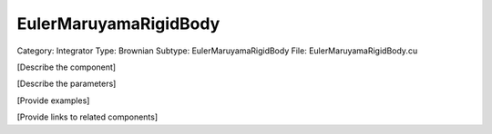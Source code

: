 EulerMaruyamaRigidBody
-----------------------

Category: Integrator
Type: Brownian
Subtype: EulerMaruyamaRigidBody
File: EulerMaruyamaRigidBody.cu

[Describe the component]

[Describe the parameters]

[Provide examples]

[Provide links to related components]